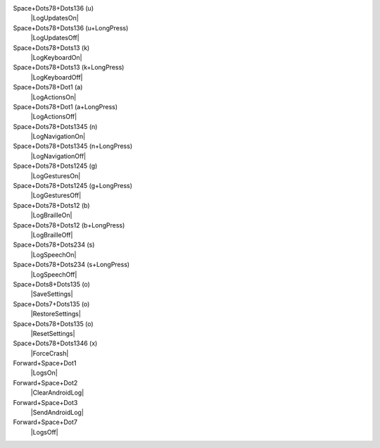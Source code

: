 Space+Dots78+Dots136 (u)
  |LogUpdatesOn|

Space+Dots78+Dots136 (u+LongPress)
  |LogUpdatesOff|

Space+Dots78+Dots13 (k)
  |LogKeyboardOn|

Space+Dots78+Dots13 (k+LongPress)
  |LogKeyboardOff|

Space+Dots78+Dot1 (a)
  |LogActionsOn|

Space+Dots78+Dot1 (a+LongPress)
  |LogActionsOff|

Space+Dots78+Dots1345 (n)
  |LogNavigationOn|

Space+Dots78+Dots1345 (n+LongPress)
  |LogNavigationOff|

Space+Dots78+Dots1245 (g)
  |LogGesturesOn|

Space+Dots78+Dots1245 (g+LongPress)
  |LogGesturesOff|

Space+Dots78+Dots12 (b)
  |LogBrailleOn|

Space+Dots78+Dots12 (b+LongPress)
  |LogBrailleOff|

Space+Dots78+Dots234 (s)
  |LogSpeechOn|

Space+Dots78+Dots234 (s+LongPress)
  |LogSpeechOff|

Space+Dots8+Dots135 (o)
  |SaveSettings|

Space+Dots7+Dots135 (o)
  |RestoreSettings|

Space+Dots78+Dots135 (o)
  |ResetSettings|

Space+Dots78+Dots1346 (x)
  |ForceCrash|

Forward+Space+Dot1
  |LogsOn|

Forward+Space+Dot2
  |ClearAndroidLog|

Forward+Space+Dot3
  |SendAndroidLog|

Forward+Space+Dot7
  |LogsOff|

